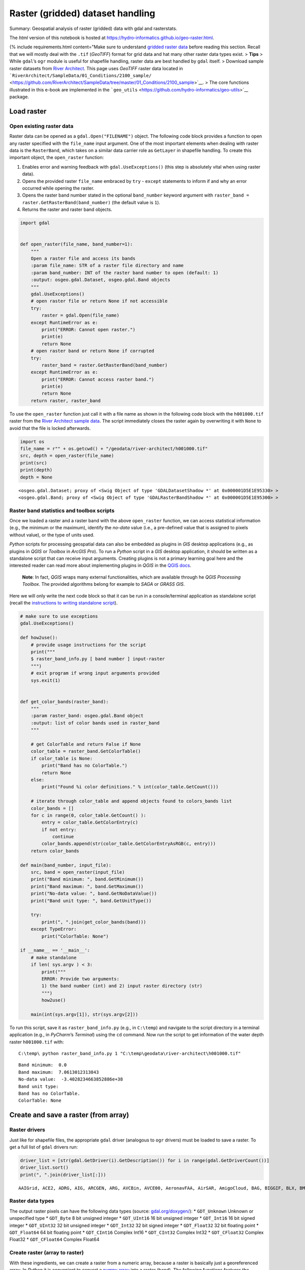 Raster (gridded) dataset handling
=================================

Summary: Geospatial analysis of raster (gridded) data with gdal and
rasterstats.

The *html* version of this notebook is hosted at
https://hydro-informatics.github.io/geo-raster.html.

{% include requirements.html content="Make sure to understand `gridded
raster data <geospatial-data.html#raster>`__ before reading this
section. Recall that we will mostly deal with the ``.tif`` (*GeoTIFF*)
format for grid data and hat many other raster data types exist. >
**Tips** > While ``gdal``\ ’s ``ogr`` module is useful for shapefile
handling, raster data are best handled by ``gdal`` itself. > Download
sample raster datasets from `River
Architect <https://github.com/RiverArchitect/SampleData/archive/master.zip>`__.
This page uses *GeoTIFF* raster data located in
```RiverArchitect/SampleData/01_Conditions/2100_sample/`` <https://github.com/RiverArchitect/SampleData/tree/master/01_Conditions/2100_sample>`__.
> The core functions illustrated in this e-book are implemented in the
```geo_utils`` <https://github.com/hydro-informatics/geo-utils>`__
package.

Load raster
-----------

Open existing raster data
~~~~~~~~~~~~~~~~~~~~~~~~~

Raster data can be opened as a ``gdal.Open("FILENAME")`` object. The
following code block provides a function to open any raster specified
with the ``file_name`` input argument. One of the most important
elements when dealing with raster data is the ``RasterBand``, which
takes on a similar data carrier role as ``GetLayer`` in shapefile
handling. To create this important object, the ``open_raster`` function:

1. Enables error and warning feedback with ``gdal.UseExceptions()``
   (this step is absolutely vital when using raster data).
2. Opens the provided raster ``file_name`` embraced by ``try`` -
   ``except`` statements to inform if and why an error occurred while
   opening the raster.
3. Opens the raster band number stated in the optional ``band_number``
   keyword argument with
   ``raster_band = raster.GetRasterBand(band_number)`` (the default
   value is ``1``).
4. Returns the raster and raster band objects.

.. code:: ipython3

    import gdal
    
    
    def open_raster(file_name, band_number=1):
        """
        Open a raster file and access its bands
        :param file_name: STR of a raster file directory and name
        :param band_number: INT of the raster band number to open (default: 1)
        :output: osgeo.gdal.Dataset, osgeo.gdal.Band objects
        """
        gdal.UseExceptions()
        # open raster file or return None if not accessible
        try:
            raster = gdal.Open(file_name)
        except RuntimeError as e:
            print("ERROR: Cannot open raster.")
            print(e)
            return None
        # open raster band or return None if corrupted
        try:
            raster_band = raster.GetRasterBand(band_number)
        except RuntimeError as e:
            print("ERROR: Cannot access raster band.")
            print(e)
            return None
        return raster, raster_band

To use the ``open_raster`` function just call it with a file name as
shown in the following code block with the ``h001000.tif`` raster from
the `River Architect sample
data <https://github.com/RiverArchitect/SampleData/archive/master.zip>`__.
The script immediately closes the raster again by overwriting it with
``None`` to avoid that the file is locked afterwards.

.. code:: ipython3

    import os
    file_name = r"" + os.getcwd() + "/geodata/river-architect/h001000.tif"
    src, depth = open_raster(file_name)
    print(src)
    print(depth)
    depth = None


.. parsed-literal::

    <osgeo.gdal.Dataset; proxy of <Swig Object of type 'GDALDatasetShadow *' at 0x000001D5E1E95330> >
    <osgeo.gdal.Band; proxy of <Swig Object of type 'GDALRasterBandShadow *' at 0x000001D5E1E95300> >
    

Raster band statistics and toolbox scripts
~~~~~~~~~~~~~~~~~~~~~~~~~~~~~~~~~~~~~~~~~~

Once we loaded a raster and a raster band with the above ``open_raster``
function, we can access statistical information (e.g., the minimum or
the maximum), identify the *no-data* value (i.e., a pre-defined value
that is assigned to pixels without value), or the type of units used.

*Python* scripts for processing geospatial data can also be embedded as
plugins in *GIS* desktop applications (e.g., as plugins in *QGIS* or
*Toolbox* in *ArcGIS Pro*). To run a *Python* script in a *GIS* desktop
application, it should be written as a standalone script that can
receive input arguments. Creating plugins is not a primary learning goal
here and the interested reader can read more about implementing plugins
in *QGIS* in the `QGIS
docs <https://docs.qgis.org/3.10/en/docs/pyqgis_developer_cookbook/plugins/index.html>`__.

   **Note**: In fact, *QGIS* wraps many external functionalities, which
   are available through he *QGIS Processing Toolbox*. The provided
   algorithms belong for example to *SAGA* or *GRASS GIS*.

Here we will only write the next code block so that it can be run in a
console/terminal application as standalone script (recall the
`instructions to writing standalone
script <https://hydro-informatics.github.io/hypy_pckg.html#standalone>`__).

.. code:: python

   # make sure to use exceptions
   gdal.UseExceptions()

   def how2use():
       # provide usage instructions for the script
       print("""
       $ raster_band_info.py [ band number ] input-raster
       """)
       # exit program if wrong input arguments provided
       sys.exit(1)
       

   def get_color_bands(raster_band):
       """
       :param raster_band: osgeo.gdal.Band object
       :output: list of color bands used in raster_band
       """ 
       
       # get ColorTable and return False if None
       color_table = raster_band.GetColorTable()
       if color_table is None:
           print("Band has no ColorTable.")
           return None
       else:
           print("Found %i color definitions." % int(color_table.GetCount()))

       # iterate through color_table and append objects found to colors_bands list
       color_bands = []
       for c in range(0, color_table.GetCount() ):
           entry = color_table.GetColorEntry(c)
           if not entry:
               continue
           color_bands.append(str(color_table.GetColorEntryAsRGB(c, entry)))
       return color_bands

   def main(band_number, input_file):
       src, band = open_raster(input_file)
       print("Band minimum: ", band.GetMinimum())
       print("Band maximum: ", band.GetMaximum())
       print("No-data value: ", band.GetNoDataValue())
       print("Band unit type: ", band.GetUnitType())    

       try:
           print(", ".join(get_color_bands(band)))
       except TypeError:
           print("ColorTable: None")

   if __name__ == '__main__':
       # make standalone
       if len( sys.argv ) < 3:
           print("""
           ERROR: Provide two arguments:
           1) the band number (int) and 2) input raster directory (str)
           """)
           how2use()

       main(int(sys.argv[1]), str(sys.argv[2]))

To run this script, save it as ``raster_band_info.py`` (e.g., in
``C:\temp``) and navigate to the script directory in a terminal
application (e.g., in *PyCharm*\ ’s *Terminal*) using the ``cd``
command. Now run the script to get information of the water depth raster
``h001000.tif`` with:

::

   C:\temp\ python raster_band_info.py 1 "C:\temp\geodata\river-architect\h001000.tif"

::

   Band minimum:  0.0
   Band maximum:  7.0613012313843
   No-data value:  -3.4028234663852886e+38
   Band unit type:
   Band has no ColorTable.
   ColorTable: None

Create and save a raster (from array)
-------------------------------------

Raster drivers
~~~~~~~~~~~~~~

Just like for shapefile files, the appropriate ``gdal`` driver
(analogous to ``ogr`` drivers) must be loaded to save a raster. To get a
full list of ``gdal`` drivers run:

.. code:: ipython3

    driver_list = [str(gdal.GetDriver(i).GetDescription()) for i in range(gdal.GetDriverCount())]
    driver_list.sort()
    print(", ".join(driver_list[:]))


.. parsed-literal::

    AAIGrid, ACE2, ADRG, AIG, ARCGEN, ARG, AVCBin, AVCE00, AeronavFAA, AirSAR, AmigoCloud, BAG, BIGGIF, BLX, BMP, BNA, BSB, BT, BYN, CAD, CALS, CEOS, COASP, COSAR, CPG, CSV, CSW, CTG, CTable2, Carto, Cloudant, CouchDB, DAAS, DB2ODBC, DERIVED, DGN, DIMAP, DIPEx, DOQ1, DOQ2, DTED, DXF, E00GRID, ECRGTOC, EDIGEO, EEDA, EEDAI, EHdr, EIR, ELAS, ENVI, ERS, ESAT, ESRI Shapefile, ESRIJSON, ElasticSearch, FAST, FIT, FITS, FujiBAS, GFF, GFT, GIF, GML, GMLAS, GMT, GNMDatabase, GNMFile, GPKG, GPSBabel, GPSTrackMaker, GPX, GRASSASCIIGrid, GRIB, GS7BG, GSAG, GSBG, GSC, GTX, GTiff, GXF, GenBin, GeoJSON, GeoJSONSeq, GeoRSS, Geoconcept, Geomedia, HDF4, HDF4Image, HDF5, HDF5Image, HF2, HFA, HTF, HTTP, IDA, IGNFHeightASCIIGrid, ILWIS, INGR, IRIS, ISCE, ISIS2, ISIS3, Idrisi, JAXAPALSAR, JDEM, JML, JP2OpenJPEG, JPEG, KEA, KML, KMLSUPEROVERLAY, KRO, L1B, LAN, LCP, LOSLAS, Leveller, MAP, MBTiles, MEM, MFF, MFF2, MRF, MSGN, MSSQLSpatial, MVT, MapInfo File, Memory, NAS, NDF, NGSGEOID, NGW, NITF, NTv1, NTv2, NWT_GRC, NWT_GRD, ODBC, ODS, OGR_GMT, OGR_PDS, OGR_SDTS, OGR_VRT, OSM, OZI, OpenAir, OpenFileGDB, PAux, PCIDSK, PCRaster, PDF, PDS, PDS4, PGDUMP, PGeo, PLMOSAIC, PLSCENES, PNG, PNM, PRF, PostGISRaster, PostgreSQL, R, RDA, REC, RIK, RMF, ROI_PAC, RPFTOC, RRASTER, RS2, RST, Rasterlite, S57, SAFE, SAGA, SAR_CEOS, SDTS, SEGUKOOA, SEGY, SENTINEL2, SGI, SIGDEM, SNODAS, SQLite, SRP, SRTMHGT, SUA, SVG, SXF, Selafin, TIGER, TIL, TSX, Terragen, TileDB, TopoJSON, UK .NTF, USGSDEM, VDV, VFK, VICAR, VRT, WAsP, WCS, WEBP, WFS, WFS3, WMS, WMTS, Walk, XLS, XLSX, XPM, XPlane, XYZ, ZMap, netCDF
    

Raster data types
~~~~~~~~~~~~~~~~~

The output raster pixels can have the following data types (source:
`gdal.org/doxygen/ <https://gdal.org/doxygen/classGDALDataset.html>`__):
\* ``GDT_Unknown`` Unknown or unspecified type \* ``GDT_Byte`` 8 bit
unsigned integer \* ``GDT_UInt16`` 16 bit unsigned integer \*
``GDT_Int16`` 16 bit signed integer \* ``GDT_UInt32`` 32 bit unsigned
integer \* ``GDT_Int32`` 32 bit signed integer \* ``GDT_Float32`` 32 bit
floating point \* ``GDT_Float64`` 64 bit floating point \*
``GDT_CInt16`` Complex Int16 \* ``GDT_CInt32`` Complex Int32 \*
``GDT_CFloat32`` Complex Float32 \* ``GDT_CFloat64`` Complex Float64

Create raster (array to raster)
~~~~~~~~~~~~~~~~~~~~~~~~~~~~~~~

With these ingredients, we can create a raster from a numeric array,
because a raster is basically just a georeferenced array. In *Python* it
is convenient to convert a `numpy
array <https://hydro-informatics.github.io/hypy_pynum.html#array-matrix-operations>`__
into a raster (band). The following functions features the conversion of
a *numpy* array into a *GeoTIFF* rasters with the following workflow:

1. Check out the *GeoTIFF* driver
   (``driver = gdal.GetDriverByName('GTiff')``).
2. Retrieve the array size and (number of rows ``rows`` and columns
   ``cols``).
3. Create a new *GeoTIFF* raster
   (``new_raster = driver.Create(file_name, cols, rows, 1, eType=rdtype)``),
   where

   -  ``file_name`` is the directory and name of the new raster file
      ending on ``.tif`` (e.g., ``"C:\\temp\\rasters\\new.tif"``).
   -  ``cols``, ``rows`` represent the array shape, and ``eType`` is the
      geospatial data type (see above list)

4. Set the geographic origin stored in the ``origin`` (*tuple*)
   parameter and define the ``pixel_width`` and ``pixel_height`` (pixel
   units defined with ``srs`` - see below).
5. Replace ``np.nan`` values in array with ``nan_value``.
6. Instantiate a ``band`` object, set the the ``NoDataValue`` to
   ``nan_value``, and write the array to the ``band``.
7. Create a spatial reference system object (``srs``) as a function of
   the ``epsg`` input parameter and export it to *WKT* format.
8. Release the raster (flush from cache).

..

   **Note**: The units defined with the ``epsg`` projection drive the
   pixel size, where ``pixel_width`` and ``pixel_height`` are
   multipliers of that unit. In the case of ``epsg=3857``, the unit is
   ``meters`` and ``pixel_width=10`` combined with ``pixel_height=20``
   creates 10m wide and 20m high pixels. In the case of ``epsg=4326``,
   the unit is (geographic) ``degrees`` and 1 degree by 1 degree pixels
   can have the size of a county.

.. code:: ipython3

    import osr
    
    
    def create_raster(file_name, raster_array, origin=None, epsg=4326, pixel_width=10, pixel_height=10,
                      nan_value=-9999.0, rdtype=gdal.GDT_Float32, geo_info=False):
        """
        Convert a numpy.array to a GeoTIFF raster with the following parameters
        :param file_name: STR of target file name, including directory; must end on ".tif"
        :param raster_array: np.array of values to rasterize
        :param origin: TUPLE of (x, y) origin coordinates
        :param epsg: INT of EPSG:XXXX projection to use - default=4326
        :param pixel_height: INT of pixel height (multiple of unit defined with the EPSG number) - default=10m
        :param pixel_width: INT of pixel width (multiple of unit defined with the EPSG number) - default=10m
        :param nan_value: INT/FLOAT no-data value to be used in the raster (replaces non-numeric and np.nan in array)
                            default=-9999.0
        :param rdtype: gdal.GDALDataType raster data type - default=gdal.GDT_Float32 (32 bit floating point)
        :param geo_info: TUPLE defining a gdal.DataSet.GetGeoTransform object (supersedes origin, pixel_width, pixel_height)
                            default=False
        """
        # check out driver
        driver = gdal.GetDriverByName('GTiff')
    
        # create raster dataset with number of cols and rows of the input array
        cols = raster_array.shape[1]
        rows = raster_array.shape[0]
        new_raster = driver.Create(file_name, cols, rows, 1, eType=rdtype)    
    
        # apply geo-origin and pixel dimensions
        if not geo_info:
            origin_x = origin[0]
            origin_y = origin[1]
            new_raster.SetGeoTransform((origin_x, pixel_width, 0, origin_y, 0, pixel_height))
        else:
            new_raster.SetGeoTransform(geo_info)
        
        # replace np.nan values
        raster_array[np.isnan(raster_array)] = nan_value
    
        # retrieve band number 1
        band = new_raster.GetRasterBand(1)
        band.SetNoDataValue(nan_value)
        band.WriteArray(raster_array)
        band.SetScale(1.0)
    
        # create projection and assign to raster
        srs = osr.SpatialReference()
        srs.ImportFromEPSG(epsg)
        new_raster.SetProjection(srs.ExportToWkt())
    
        # release raster band
        band.FlushCache()

To call the function for writing a random *numpy* array, we can now use
the ``create_raster`` function:

.. code:: ipython3

    # set the name of the output GeoTIFF raster
    raster_name = r"" + os.getcwd() + "/geodata/rasters/random_unis_dem.tif"
    # create a random numpy array (DEM-like values) - can be replaced with any other numpy.array
    unis_dem = np.random.rand(300, 300) + 455.0
    # overwrite one pixel with np.nan
    unis_dem[5, 7] = np.nan
    # define a raster origin in EPSG:3857
    raster_origin = (1013428.396233, 6231555.006177)
    # call create_raster to create a 1-m-resolution raster in EPSG:4326 projection
    create_raster(raster_name, unis_dem, raster_origin,  pixel_width=1,  pixel_height=1, epsg=3857) 

.. figure:: https://hydro-informatics.github.io/images/qgis-ras-unis.png
   :alt: img

   img

Raster calculus (raster / band to array)
~~~~~~~~~~~~~~~~~~~~~~~~~~~~~~~~~~~~~~~~

The procedure described in the create_raster function above can be used
in a similar way to create `numpy
array <https://hydro-informatics.github.io/hypy_pynum.html#array-matrix-operations>`__
from raster bands. This enables algebraic or other logical operations to
be applied to existing raster data. Need an example? In the
*RiverArchitect SampleData*, the units of the water depth raster
``h001000.tif`` are in U.S. customary feet and the units of the flow
velocity raster ``u001000.tif`` are in feet per second. To calculate the
*Froude* number (recall the meaning of the `Froude number on the data
processing
page <https://hydro-informatics.github.io/hypy_pynum.html#exp-Froude>`__)
for each pixel based on the two rasters (water depth and flow velocity),
it is convenient to convert both rasters into m and m/s, respectively.

First we want to write a custom function that loads a raster as an array
and overwrites ``NoDataValues`` with ``np.nan`` (``raster`` and ``band``
can be instantiated with the above ``open_raster`` function):

.. code:: ipython3

    def raster2array(file_name, band_number=1):
        """
        :param file_name: STR of target file name, including directory; must end on ".tif"
        :param band_number: INT of the raster band number to open (default: 1)
        :output: (1) ndarray() of the indicated raster band, where no-data values are replaced with np.nan
                 (2) the GeoTransformation used in the original raster
        """
        # open the raster and band (see above)
        raster, band = open_raster(file_name, band_number=band_number)
        # read array data from band
        band_array = band.ReadAsArray()
        # overwrite NoDataValues with np.nan
        band_array = np.where(band_array == band.GetNoDataValue(), np.nan, band_array)
        # return the array and GeoTransformation used in the original raster
        return raster, band_array, raster.GetGeoTransform()

{% include challenge.html content="The ``raster2array`` function returns
a tuple, where ``output[0]`` corresponds to the array and ``output[1]``
is the geo-transformation. Can you optimize the way how these
information is returned?

The following code block makes use of the ``raster2array`` function for
converting a *GeoTIFF* raster into a *numpy* array, performs simple
algebraic calculations, and saves the result in the shape of a *Froude*
number *GeoTIFF* raster. In detail, the workflow involves to:

-  Define the input raster file names with directories (``h_file`` and
   ``u_file``),
-  Load original rasters as ``ndarray`` with the ``raster2array``
   function and get the original ``GeoTransform`` description,
-  converts all values from U.S. customary feet to S.I. metric (recall
   the
   ```feet_to_meter`` <https://hydro-informatics.github.io/hypy_pyfun.html#kwargs>`__
   function from the *Python* basics), and
-  saves a new copy of the raster.

.. code:: ipython3

    h_file = r"" + os.getcwd() + "/geodata/river-architect/h001000.tif"
    u_file = r"" + os.getcwd() + "/geodata/river-architect/u001000.tif"
    
    # load both rasters as arrays
    h_ras, h, h_geo_info = raster2array(h_file)
    u_ras, u, u_geo_info = raster2array(u_file)
    
    #convert to metric system
    h *= 0.3048
    u *= 0.3048
    
    # calculate the Froude number as array and avoid zero-division warning messages
    with np.errstate(divide="ignore", invalid="ignore"):
        Froude = u / np.sqrt(h * 9.81)
    
    # create Froude raster from array
    create_raster(file_name= r"" + os.path.abspath("") + "/geodata/rasters/Fr1000cfs.tif",
                  raster_array=Froude, epsg=6418, geo_info=h_geo_info)

.. figure:: https://hydro-informatics.github.io/images/qgis-py-fr.png
   :alt: img

   img

Reproject raster
~~~~~~~~~~~~~~~~

The transformation (and reprojection) of a raster into a another
coordinate system involves rotation, shifting, and shearing of pixels.
If one of these operations is skipped, it can happen that the
reprojected raster is squeezed, twisted, or placed somewhere else in the
world. Therefore, the approach for the reprojection of a raster into
another coordinate data system implies the following steps:

1. Retrieve the source and target spatial reference systems (e.g.,
   derive from a ``gdal.Dataset`` or an ``EPSG`` authority code).
2. Read the geo tansformation of the source dataset (
   ``gdal.Dataset.GetGeoTransform()``).
3. Derive the number of pixels and the spacing between pixels in the new
   (reprojected) dataset.
4. Instantiate the new (reprojected) dataset.
5. Project an image of the source dataset onto the new (reprojected)
   dataset (``gdal.ReprojectImage()``).

The spatial reference system can be derived from a dataset with the
explanations of the `shapefile
page <https://hydro-informatics.github.io/geo-shp.html#prj-shp>`__ by
writing a ``get_srs`` function. The following code block shows the
``get_srs`` function (uses the ``osr`` library from ``osgeo`` / ``gdal``
), which is also integrated in the `geo_utils
package <https://github.com/hydro-informatics/geo-utils/blob/master/geo_utils/srs_mgmt.py>`__
for this course.

.. code:: ipython3

    def get_srs(dataset):
        """
        Get the spatial reference of any gdal.Dataset
        :param dataset: osgeo.gdal.Dataset (raster)
        :output: osr.SpatialReference
        """
        sr = osr.SpatialReference()
        sr.ImportFromWkt(dataset.GetProjection())
        # auto-detect epsg
        auto_detect = sr.AutoIdentifyEPSG()
        if auto_detect is not 0:
            sr = sr.FindMatches()[0][0]  # Find matches returns list of tuple of SpatialReferences
            sr.AutoIdentifyEPSG()
        # assign input SpatialReference
        sr.ImportFromEPSG(int(sr.GetAuthorityCode(None)))
        return sr

With the previously defined ``open_raster`` and ``get_srs`` functions we
have all the necessary ingredients to accomplish the raster reprojection
workflow in a ``reproject_raster`` function. An additional feature of
the function is to ensure correct use of the
``osr.CoordinateTransformation`` method, which behaves differently under
``gdal`` 3.0 compared to previous ``gdal`` versions (`read
more <https://github.com/OSGeo/gdal/issues/1546>`__).

.. code:: ipython3

    def reproject_raster(source_dataset, source_srs, target_srs):
        """
        Reproject a raster dataset (preferably use through reproject function)
        :param source_dataset: osgeo.ogr.DataSource (instantiate with ogr.Open(SHP-FILE))
        :param source_srs: osgeo.osr.SpatialReference (instantiate with get_srs(source_dataset))
        :param target_srs: osgeo.osr.SpatialReference (instantiate with get_srs(DATASET-WITH-TARGET-PROJECTION))
        """
        # READ THE SOURCE GEO TRANSFORMATION (ORIGIN_X, PIXEL_WIDTH, 0, ORIGIN_Y, 0, PIXEL_HEIGHT)
        src_geo_transform = source_dataset.GetGeoTransform()
        
        # DERIVE PIXEL AND RASTER SIZE
        pixel_width = src_geo_transform[1]
        x_size = source_dataset.RasterXSize
        y_size = source_dataset.RasterYSize
    
        # ensure that TransformPoint (later) uses (x, y) instead of (y, x) with gdal version >= 3.0
        source_srs.SetAxisMappingStrategy(osr.OAMS_TRADITIONAL_GIS_ORDER)
        target_srs.SetAxisMappingStrategy(osr.OAMS_TRADITIONAL_GIS_ORDER)
    
        # get CoordinateTransformation
        coord_trans = osr.CoordinateTransformation(source_srs, target_srs)
    
        # get boundaries of reprojected (new) dataset
        (org_x, org_y, org_z) = coord_trans.TransformPoint(src_geo_transform[0], src_geo_transform[3])
        (max_x, min_y, new_z) = coord_trans.TransformPoint(src_geo_transform[0] + src_geo_transform[1] * x_size,
                                                           src_geo_transform[3] + src_geo_transform[5] * y_size,)
    
        # INSTANTIATE NEW (REPROJECTED) IN-MEMORY DATASET AS A FUNCTION OF THE RASTER SIZE
        mem_driver = gdal.GetDriverByName('MEM')
        tar_dataset = mem_driver.Create("",
                                        int((max_x - org_x) / pixel_width),
                                        int((org_y - min_y) / pixel_width),
                                        1, gdal.GDT_Float32)
        # create new GeoTransformation
        new_geo_transformation = (org_x, pixel_width, src_geo_transform[2],
                                  org_y, src_geo_transform[4], -pixel_width)
    
        # assign the new GeoTransformation to the target dataset
        tar_dataset.SetGeoTransform(new_geo_transformation)
        tar_dataset.SetProjection(target_srs.ExportToWkt())
    
        # PROJECT THE SOURCE RASTER ONTO THE NEW REPROJECTED RASTER
        rep = gdal.ReprojectImage(source_dataset, tar_dataset,
                                  source_srs.ExportToWkt(), target_srs.ExportToWkt(),
                                  gdal.GRA_Bilinear)
        return tar_dataset

Using the ``reproject_raster`` function in a *Python* script requires a
source dataset and another (orientation) dataset with the new coordinate
system into which the source dataset will be projected. The following
example shows how to project the *Froude* number raster created above
into the ``EPSG=3857`` coordinate system for viewing it in *QGIS* on the
*Google Satellite* base map (`recall base map usage in
QGIS <geo_software.html#basemap>`__). As orientation data set we use
``web_frame.tif``, which was created on the *Google Satellite* base map.

With the ``get_srs`` function that automatically detects the raster
projection and spatial reference system we can use the ``create_raster``
function to reproject the above-created ``Fr1000cfs.tif`` raster (e.g.,
to ``epsg=4326``).

.. code:: ipython3

    # load original and orientation rasters
    source_file_name = r"" + os.path.abspath("") + "/geodata/rasters/Fr1000cfs.tif"
    orientation_file_name = r"" + os.path.abspath("") + "/geodata/rasters/web_frame.tif"
    
    src_dataset, src_band = open_raster(source_file_name)
    ort_dataset, ort_band = open_raster(orientation_file_name)
    
    src_srs = get_srs(src_dataset)
    new_srs = get_srs(ort_dataset)
    
    print("Source EPSG: " + str(src_srs.GetAuthorityCode(None)))
    print("Target EPSG: " + str(new_srs.GetAuthorityCode(None)))
    
    # flush orientation dataset
    ort_dataset, ort_band = None, None
    
    # create re-projected raster and save as GeoTIFF
    reproj_dataset = reproject_raster(src_dataset, src_srs, new_srs)
    reproj_file_name = r"" + os.path.abspath("") + "/geodata/rasters/Fr1000cfs_reproj.tif"
    array_data = reproj_dataset.ReadAsArray()
    new_epsg = int(new_srs.GetAuthorityCode(None))
    geo_transformation = reproj_dataset.GetGeoTransform()
    create_raster(reproj_file_name, raster_array=array_data, epsg=new_epsg, geo_info=geo_transformation)
    reproj_dataset = None


.. parsed-literal::

    Source EPSG: 6418
    Target EPSG: 3857
    

Plotted in *QGIS*, the reprojected *Froude* number raster looks like
this:

.. figure:: https://hydro-informatics.github.io/images/qgis-reproj-Froude.png
   :alt: img

   img

The ``reproject_raster`` function is also available (slightly modified)
in the `geo_utils
package <https://github.com/hydro-informatics/geo-utils/blob/master/geo_utils/srs_mgmt.py>`__,
where saving the new reprojected raster is embedded in the function
(automatically appends the syllable ``"_epsg[NO]"`` to the original file
name).

   **Note**: To display multiple rasters with different coordinate
   systems on the same map in *QGIS*, the coordinate systems must be
   harmonized in most cases. *QGIS* has a dedicated function for
   adjusting raster coordinate systems: In *QGIS*, click on the
   ``Raster`` menu > ``Projections`` > ``Warp (Reproject)...``. Select
   the raster(s) to reproject (i.e., the raster(s) to harmonize with
   project coordinate system). However, *Warp* may not perform all
   reprojection steps as desired and lead to wrong placements of the new
   raster. The *Warp* method is also available in *Python* through
   ``gdal.Warp`` (`read the
   docs <https://gdal.org/tutorials/warp_tut.html>`__):
   \ ``kwargs={'format': 'GTiff', 'geoloc': True}``\ \ ``gdal.Warp(TARGET_GEO_TIFF_FILE_NAME, SOURCE_GEO_TIFF_FILE_NAME, **kwargs)``

..

   **Important**: The coordinate transformation fails when no
   transformation between the indicated source and target spatial
   reference system can be established (i.e., ``gdal`` does not know the
   transformation). This problem occurs often when old, regional
   coordinate systems are transformed to coordinate systems for web
   applications (e.g., ``EPSG=3857``). Read more in the `gdal
   docs <https://gdal.org/tutorials/osr_api_tut.html#coordinate-transformation>`__.

An application example with zonal statistics
--------------------------------------------

In hydraulic and geospatial analyses, the question of statistical values
of certain areas of one or more rasters often arises. For example, we
may be interested in mean values and standard deviations in specific
water body zones. *Zonal statistics* enable the delineation of an area
of a raster by using a polygon shapefile.

The *RiverArchitect* dataset includes a slackwater zone and zonal
statistics help to identify the mean water depth and flow velocity of
slackwaters, which are a so-called morphological unit.

   **Note**: Instream morphological units aid to describe the geospatial
   organization of fluvial landforms, which play and important role in
   ecohydraulic analyses and river restoration. For example, pool units
   describe deep water zones with low flow velocity, riffle are typicall
   characterized by shallow water depths and high velocity, and
   slackwaters are shallow flow zones with low flow velocity (many
   juvenile fish love slackwaters). `Wyrick and Pasternack
   (2014) <https://www.sciencedirect.com/science/article/pii/S0169555X14000099>`__
   introduce the delineation of morphological units and an open-access
   summary can be found in the `Appendix Sect. 5 in Schwindt et
   al. (2020) <https://ars.els-cdn.com/content/image/1-s2.0-S235271101930281X-mmc1.pdf>`__.

To analyze a visually apparent riffle unit, we need to draw a polygon
within a new shapefile that delineates the slackwater. The following
figures guide through the creation of a polygon shapefile and the
delineation of the riffle with `QGIS <geo_software.html#qgis>`__. Start
with opening *QGIS* and create a new project. Import the water depth and
flow velocity rasters showing the slow and shallow water zone. Then:

|img| |image1| |image2| |image3|

Finalize the drawing with a click on the Save Edits button (between
Toggle Editing and Add Polygon). Just in case, the slackwater
delineation polygon shapefile is also available at `the course
repository <https://github.com/hydro-informatics/material-py-codes/raw/master/geo/slackwater-poly.zip>`__
(during courses only).

   **Important**: The new polygon is not saved as long as the edits are
   not save. That means: Regularly save edits when drawing features in
   *QGIS*.

Zonal statistics can be calculated using the ``gdal`` and ``ogr``
libraries, but this is a little bit cumbersome. The
`rasterio <https://rasterio.readthedocs.io/en/latest/>`__
(``conda install -c conda-forge rasterio``) library provides a much more
convenient method to calculate zonal statistics with its
``rasterstats.zonal_stats(SHP-FILE, RASTER, STATSTICS-TYPES)`` method.
With ``zonal_stats``, we can easily obtain many statistical values of
the water depth and flow velocity raster within the just drawn
slackwater polygon.

.. |img| image:: https://hydro-informatics.github.io/images/qgis-create-shp.png
.. |image1| image:: https://hydro-informatics.github.io/images/qgis-new-shp.png
.. |image2| image:: https://hydro-informatics.github.io/images/qgis-toggle-editing.png
.. |image3| image:: https://hydro-informatics.github.io/images/qgis-draw-polygon.png

.. code:: ipython3

    import rasterstats as rs
    # make file names
    h_file = r"" + os.getcwd() + "/geodata/river-architect/h001000.tif"
    u_file = r"" + os.getcwd() + "/geodata/river-architect/u001000.tif"
    zone = r"" + os.getcwd() + "/geodata/river-architect/slackw-poly.shp"
    
    # get water depth stats in zone
    h_stats = rs.zonal_stats(zone, h_file, stats=["min", "max", "median", "majority", "sum"])
    # get flow velocity stats in zone - note the different stats assignment
    u_stats = rs.zonal_stats(zone, u_file, stats="min max median majority sum")
    
    print(h_stats)
    print(u_stats)


.. parsed-literal::

    [{'min': 0.0, 'max': 5.423915386199951, 'sum': 1709.34521484375, 'median': 1.6403688192367554, 'majority': 0.0}]
    [{'min': 0.0, 'max': 5.139162540435791, 'sum': 1609.26318359375, 'median': 1.879171371459961, 'majority': 0.0}]
    

Recall that both rasters are in the U.S. customary unit system (i.e.,
feet and feet per second). More statistics can be calculated with
``zonal_stats``: ``min``, ``max``, ``mean``, ``count``, ``sum``,
``std``, ``median``, ``majority``, ``minority``, ``unique``, ``range``,
``nodata``, ``percentile_<q>`` (where ``<q>`` can be any float number
between 0 and 100).

In addition, user-defined statistics can be added, where the
```numpy.ma`` <https://numpy.org/doc/stable/reference/routines.ma.html#masked-arrays-arithmetics>`__
module is particularly useful with its array handling capacities include
transposing or specifying statistics along axis. For example, we can
define a specific function to calculate standard deviation:

.. code:: ipython3

     def raster_std(raster_array):
            return np.ma.std(raster_array)

Now, we can use the ``raster_std`` function in ``zonal_stats``:

.. code:: ipython3

    u_stats = rs.zonal_stats(zone, u_file, stats="min max",
                             add_stats={"stdev": raster_std})
    print(u_stats)


.. parsed-literal::

    [{'min': 0.0, 'max': 5.139162540435791, 'stdev': 1.1065991101701524}]
    

Clip raster
-----------

The above-introduced ``rasterstats.zonal_stats`` method works with
*“Mini-Rasters”*, which represent clips of the input raster to the
polygon shapefile used. The mini-rasters can be obtained by defining the
optional keyword argument ``raster_out=True``. In the case that we want
to get the original raster clipped without and statistical operation, we
can use a little trick by defining an additional statistics function
that returns the original array:

.. code:: ipython3

     def original(raster_array):
            return raster_array

With ``raster_out=True`` and the ``original`` function we can retrieve
the clipped original raster as the following array types: \*
``mini_raster_array`` - clipped and masked *numpy* array, \*
``mini_raster_affine`` - transformation as an Affine object, and \*
``mini_raster_nodata`` - NoData values.

The following code block illustrates the usage:

.. code:: ipython3

    import rasterstats as rs
    
    h_file = r"" + os.getcwd() + "/geodata/river-architect/h001000.tif"
    h_stats = rs.zonal_stats(zone, h_file, stats="count",
                             add_stats={"original": original},
                             raster_out=True)
    print(h_stats[0].keys())
    print(h_stats[0]["mini_raster_array"])


.. parsed-literal::

    dict_keys(['count', 'original', 'mini_raster_array', 'mini_raster_affine', 'mini_raster_nodata'])
    [[-- -- -- ... -- -- --]
     [-- -- -- ... -- -- --]
     [-- -- -- ... -- -- --]
     ...
     [-- -- -- ... -- -- --]
     [-- -- -- ... -- -- --]
     [-- -- -- ... -- -- --]]
    

   **Tip**: Use the above shown methods to assign a projection and save
   the clipped array as *GeoTIFF* raster. The functions are implemented
   in the ``geo_utils.raster_mgmt.create_raster`` method (`viw geo_utils
   on github <https://github.com/hydro-informatics/geo-utils>`__).

Slope / aspect maps and built-in command line scripts
-----------------------------------------------------

Hill slope maps are an important parameter in hydraulics, hydrology and
ecology. The slope determines the flow direction of the water and it is
also a criteria for delineating habitat of many species. ``gdal`` has a
command line tool called ``gdaldem`` , which enables the creation of
slope rasters based on a DEM (Digital Elevation Model) raster. The
general use of the ``gdaldem`` in the command line is (arguments in
brackets are optional):

::

   gdaldem slope input_dem output_slope_map  [-p use percent slope (default=degrees)] [-s scale* (default=1)] [-alg ZevenbergenThorne] [-compute_edges] [-b Band (default=1)] [-of format] [-co "NAME=VALUE"]* [-q]

To call the command line tool, we can use *Python*\ ’s standard library
``subprocess``. The following code block illustrates the usage of the
``gdaldem`` command line tool through
```subprocess.call`` <https://docs.python.org/3/library/subprocess.html>`__
to create a slope raster (in percent) from the *River Architect* sample
data’s ``dem.tif``. ``subprocess.call`` returns ``0`` if the command
execution was successful. Any other return value indicates an error.

.. code:: ipython3

    import subprocess, os
    
    cmd_create_slope = 'gdaldem slope {0}/geodata/river-architect/dem.tif {0}/geodata/river-architect/slope-percent.tif -p'.format(os.path.abspath(''))
    subprocess.call(cmd_create_slope)




.. parsed-literal::

    0



.. figure:: https://hydro-informatics.github.io/images/qgis-slope.png
   :alt: img

   img

In addition to the absolute slope (i.e., inclination in degrees), or
instead of the slope, it can be important to know the slope direction
(e.g., inclination toward south, west, east, or north). A raster
indicating the slope direction is called *Aspect* raster, where south
corresponds to 0° (and 360°), west to 90°, north to 180°, and east to
270°. The ascpect raster can also be created with ``gdaldem``:

::

   gdaldem aspect input_dem output_aspect_map [-trigonometric] [-zero_for_flat] [-alg ZevenbergenThorne] [-compute_edges] [-b Band (default=1)] [-of format] [-co "NAME=VALUE"]* [-q]

To create an aspect raster of the *River Architect* sample data DEM run:

.. code:: ipython3

    cmd_create_aspect = 'gdaldem aspect {0}/geodata/river-architect/dem.tif {0}/geodata/river-architect/slope-aspect.tif'.format(os.path.abspath(''))
    subprocess.call(cmd_create_aspect)




.. parsed-literal::

    0



.. figure:: https://hydro-informatics.github.io/images/qgis-aspect.png
   :alt: img

   img

Least cost path between pixels (and another way of reprojection)
----------------------------------------------------------------

Ecohydraulic background
~~~~~~~~~~~~~~~~~~~~~~~

Least cost paths are important to plan efficient routes for navigation
(e.g., in a car) and they can also be helpful in ecohydraulics. Let’s
take for a moment the position of a fish that after a flood with
decreasing discharge wants to swim as fast as possible from the
floodplain back into the main channel where there is enough water. In
the figure below, point 1 shows the starting point on the floodplain and
point 2 the destination in the main channel. The reddish background
represents the previously produced slope raster (slope-percent.tif) and
the water depth at normal runoff is colored in blue.

.. figure:: https://hydro-informatics.github.io/images/qgis-slope-pts.png
   :alt: img

   img

Naturally the path of least cost in this case corresponds to the path of
the steepest monotonously downward facing slope and it can be assumed
that a fish is able to find it. > **Note**: In many rivers fish face the
daily challenge of escaping from the deadly trap of lateral depressions.
The reason for this is that many hydroelectric power plants cause abrupt
fluctuations in discharge due to fluctuations in energy demand and
production (so-called hydro-peaking). As a result, there is a so-called
stranding risk for fish in many regulated rivers. The following figure
illustrates stranding risk zones as a function of discharge (in cubic
feet per second) at the lower Yuba River (California, USA).

.. figure:: https://hydro-informatics.github.io/images/ra-stranding.png
   :alt: img

   img

*Image source:*\ `The River Architect Wiki / Kenneth
Larrieu <https://riverarchitect.github.io/RA_wiki/StrandingRisk>`__

Functions and libraries involved
~~~~~~~~~~~~~~~~~~~~~~~~~~~~~~~~

The ``skimage`` (``scikit-image``) library (see `Other packages on the
Open source libraries
page <https://hydro-informatics.github.io/geo-pckg.html#others>`__)
provides with
```skimage.graph.route_through_array`` <https://scikit-image.org/docs/0.13.x/api/skimage.graph.html>`__
a smart method to calculate a least cost path by summing up pixel-wise
connections from point 1 to point 2. Here ist how it works: Assume a
*numpy* array (e.g., with random slope values) that looks like this:

.. code:: ipython3

    slope_image = np.random.randint(100, size=(3, 5))
    slope_image




.. parsed-literal::

    array([[58,  0, 85, 47, 46],
           [91, 64, 79, 25, 46],
           [88, 24,  3, 96, 31]])



To find the fastest way from array index ``[0][0]`` (top left point
``A = (0, 0)``) to array index ``[2][4]`` (bottom right point
``B = (2, 4)``) we can use ``route_through_array`` to get a *list*
(``least_cost_path_indices``) with the array coordinates of the path to
go and the costs (``weight``) involved (sum of all pixels of the least
cost path):

.. code:: ipython3

    from skimage.graph import route_through_array
    
    point_A = (0, 0)
    point_B = (2, 4)
    least_cost_path_indices, weight = route_through_array(slope_image, point_A, point_B)
    least_cost_path_indices, weight




.. parsed-literal::

    ([(0, 0), (0, 1), (1, 1), (2, 2), (1, 3), (2, 4)], 167.7731239591687)



To integrate the least cost path list into an array that we can
*rasterize* (``create_raster``) afterwards, we can paste
``least_cost_path_indices`` into a *numpy* zeros array of the original
slope raster (image) as a transposed list.

.. code:: ipython3

    least_cost_path_indices = np.array(least_cost_path_indices).T
    least_cost_path_array = np.zeros_like(slope_image)
    least_cost_path_array[least_cost_path_indices[0], least_cost_path_indices[1]] = 1
    least_cost_path_array




.. parsed-literal::

    array([[1, 1, 0, 0, 0],
           [0, 1, 0, 1, 0],
           [0, 0, 1, 0, 1]])



In practice, the slope raster is georeferenced, and therefore, we have
to use some pixel coordinates, relative to the coordinate system origin.
For this purpose we need two more functions:

-  One function to calculate the pixel-index related offset that we will
   name ``coords2offset``: The ``coords2offset`` returns the x-y shift
   in the form of “number of pixels” (two *integer*\ s, one for *x* and
   one for *y* shift).
-  The `above-defined
   ``get_srs`` <https://hydro-informatics.github.io/geo-raster.html#reproject>`__
   function.

The ``coords2offset`` function looks like this:

.. code:: ipython3

    def coords2offset(geo_transform, x_coord, y_coord):
        """
        Returns x-y pixel offset
        :param geo_transform: osgeo.gdal.Dataset.GetGeoTransform() object
        :param x_coord: FLOAT of x-coordinate
        :param y_coord: FLOAT of y-coordinate
        :return: offset_x, offset_y (both integer of pixel numbers)
        """
        origin_x = geo_transform[0]
        origin_y = geo_transform[3]
        pixel_width = geo_transform[1]
        pixel_height = geo_transform[5]
        offset_x = int((x_coord - origin_x) / pixel_width)
        offset_y = int((y_coord - origin_y) / pixel_height)
        return offset_x, offset_y

   **Tip**: The ``coords2offset`` function is also available in the
   `geo_utils <https://github.com/hydro-informatics/geo-utils>`__
   package in robust raise-exception notation:
   `geo_utils/dataset_mgmt.py <https://github.com/hydro-informatics/geo-utils/blob/master/geo_utils/dataset_mgmt.py>`__.

Now we can use ``coords2offset`` to convert a raster array (e.g.,
produced with the above-defined ``raster2array`` function) into an array
that can be used with ``route_through_array``:

1. Use the raster’s ``geo_transform``
   (``gdal.Dataset.GetGeoTransform = (origin_x, pixel_width, 0, origin_y, 0, pixel_height)``)
   and the start and end point coordinates (i.e, ``start_coord`` of
   point A/1 and ``stop_coord`` of point B/2) in ``coords2offset`` to
   get their pixel indices (``start_index_x``, ``start_index_y``,
   ``stop_index_x``, and ``stop_index_y``) in the raster array.
2. Replace ``np.nan`` values in the raster array with values that are
   higher than the maximum of the array - do not use zeros, because we
   want to exclude these pixels from the least cost path by assigning
   very high costs).
3. Use ``route_through_array`` as above explained with the optional
   arguments ``geometric=True`` (use the `MCP_Geometric
   class <https://scikit-image.org/docs/0.13.x/api/skimage.graph.html#skimage.graph.MCP_Geometric>`__
   rather than
   `MCP_base <https://scikit-image.org/docs/0.13.x/api/skimage.graph.html#skimage.graph.MCP>`__
   to calculate costs) and ``fully_connected=True`` (enables using
   diagonal pixels as direct neighbors).
4. Integrate the least cost path list (``index_path``) into a *numpy*
   zeros array (child of ``raster_array``), as above explained, and
   return the ``path_array``.

.. code:: ipython3

    def create_path_array(raster_array, geo_transform, start_coord, stop_coord):
        # transform coordinates to array index
        start_index_x, start_index_y = coords2offset(geo_transform, start_coord[0], start_coord[1])
        stop_index_x, stop_index_y = coords2offset(geo_transform, stop_coord[0], stop_coord[1])
    
        # replace np.nan with max raised by an order of magnitude to exclude pixels from least cost
        raster_array[np.isnan(raster_array)] = np.nanmax(raster_array) * 10
    
        # create path and costs
        index_path, cost = route_through_array(raster_array, (start_index_y, start_index_x),
                                                   (stop_index_y, stop_index_x),
                                                   geometric=True, fully_connected=True)
    
    
        index_path = np.array(index_path).T
        path_array = np.zeros_like(raster_array)
        path_array[index_path[0], index_path[1]] = 1
        return path_array

Application
~~~~~~~~~~~

Recall, we defined the following functions (all are available in the
`geo_utils package <https://github.com/hydro-informatics/geo-utils>`__)
that we can use now for the calculation of the least cost path to get
from point 1 to point 2 in the ``slope-percent.tif`` raster: \*
``raster2array`` \* ``create_path_array`` \* ``get_srs`` \*
``create_raster``

The below code block uses these functions as follows:

1. Define input (``slope-percent.tif``) and output (``least_cost.tif``)
   raster directories.
2. Define the coorindates of points 1 and 2 as *tuple*\ s (x, y) in the
   *EPSG:6418* projection.
3. Load the input raster(``src_raster``), its band as array
   (``raster_array``), and geotransformation (``geo_transform``) with
   the ``raster2array`` function.
4. Get the least cost path indicated with ones in a zero-s (on-off)
   array (``path_array``) with the ``create_path_array`` function.
5. Get the ``osgeo.osr.SpatialReference`` of the input raster
   (``src_raster = osgeo.gdal.Dataset(slope-percent.tif)``).
6. Create the least cost path raster *GeoTIFF* with the
   ``create_raster`` function as ``gdal.GDT_Byte`` band.

.. code:: ipython3

    from skimage.graph import route_through_array
    
    # define raster input and out names
    in_raster_name = r"" + os.path.abspath('') + "/geodata/river-architect/slope-percent.tif"
    out_raster_name = r"" + os.path.abspath('') + "/geodata/river-architect/least_cost.tif"
    # define coordinates of points 1 and 2 (in EPSG:6418)
    point_1_coord = (6749261.94092826917767525, 2206970.35179582564160228)  
    point_2_coord = (6749016.82820663042366505, 2207050.61491037486121058)
    
    # get source raster (osgeo.gdal.Dataset), the raster as nd.array, and the geotransformation tuple
    src_raster, raster_array, geo_transform = raster2array(in_raster_name)
    # get the zeros-like array with least cost pixels = 1
    path_array = create_path_array(raster_array, geo_transform, point_1_coord, point_2_coord)
    # get the spatial reference system of the input raster (slope-percent.tif)
    src_srs = get_srs(src_raster)
    # project the least cost path_array into a Byte (only zeros and ones) raster
    create_raster(out_raster_name, path_array, epsg=int(src_srs.GetAuthorityCode(None)),
                  rdtype=gdal.GDT_Byte, geo_info=geo_transform)

.. figure:: https://hydro-informatics.github.io/images/qgis-least-cost.png
   :alt: img

   img

Legitimately, you may wonder whether it was better to represent a least
cost path as a line. That is correct, of course. This operation is a
conversion of a raster into a line shapefile, which is explained on the
`conversion
page <https://hydro-informatics.github.io/geo-convert.html#raster2line>`__.
Curious readers can also directly use the ``raster2line`` function of
the `geo_utils
package <https://github.com/hydro-informatics/geo-utils>`__ (the
function is part of the
`geo_utils/dataset_mgmt.py <https://github.com/hydro-informatics/geo-utils/blob/master/geo_utils/dataset_mgmt.py>`__
script).

   **Exercise:** Get more familiar with raster handling in the
   `geospatial ecohydraulics <ex_geco.html>`__ exercise.

